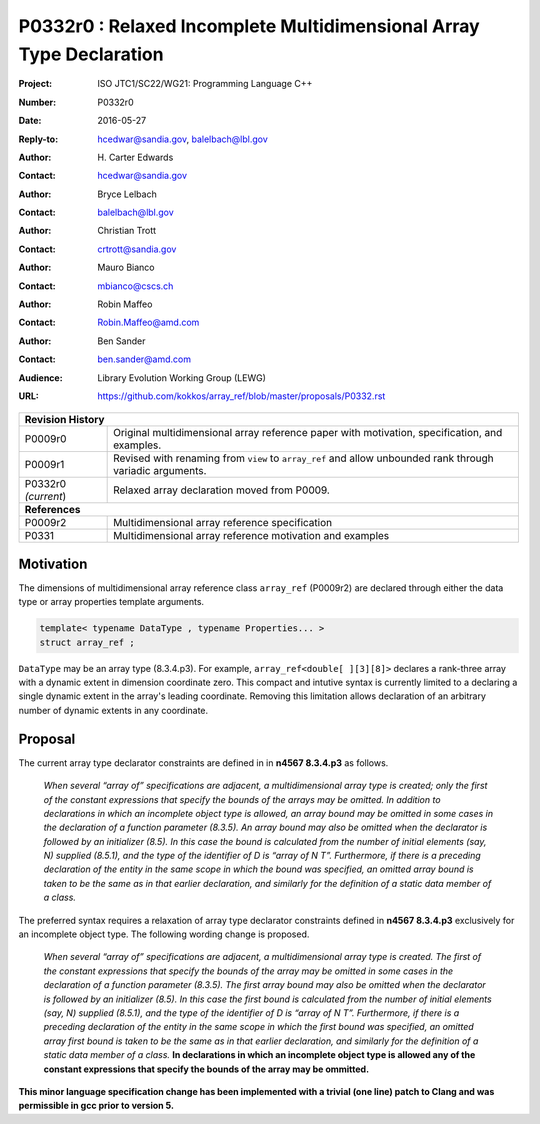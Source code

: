 ========================================================================
P0332r0 : Relaxed Incomplete Multidimensional Array Type Declaration
========================================================================

:Project: ISO JTC1/SC22/WG21: Programming Language C++
:Number: P0332r0
:Date: 2016-05-27
:Reply-to: hcedwar@sandia.gov, balelbach@lbl.gov
:Author: H\. Carter Edwards
:Contact: hcedwar@sandia.gov
:Author: Bryce Lelbach 
:Contact: balelbach@lbl.gov
:Author: Christian Trott
:Contact: crtrott@sandia.gov
:Author: Mauro Bianco
:Contact: mbianco@cscs.ch
:Author: Robin Maffeo
:Contact: Robin.Maffeo@amd.com
:Author: Ben Sander
:Contact: ben.sander@amd.com
:Audience: Library Evolution Working Group (LEWG)
:URL: https://github.com/kokkos/array_ref/blob/master/proposals/P0332.rst

+------------+-------------------------------------------------------------+
| **Revision History**                                                     |
+------------+-------------------------------------------------------------+
| P0009r0    | Original multidimensional array reference paper with        |
|            | motivation, specification, and examples.                    |
+------------+-------------------------------------------------------------+
| P0009r1    | Revised with renaming from ``view`` to ``array_ref``        |
|            | and allow unbounded rank through variadic arguments.        |
+------------+-------------------------------------------------------------+
| P0332r0    | Relaxed array declaration moved from P0009.                 |
| *(current*)|                                                             |
+------------+-------------------------------------------------------------+
| **References**                                                           |
+------------+-------------------------------------------------------------+
| P0009r2    | Multidimensional array reference specification              |
+------------+-------------------------------------------------------------+
| P0331      | Multidimensional array reference motivation and examples    |
+------------+-------------------------------------------------------------+



******************************************************************
Motivation
******************************************************************

The dimensions of multidimensional array reference class ``array_ref``
(P0009r2) are declared through either the data type or array properties
template arguments.

.. code-block:: c++

  template< typename DataType , typename Properties... >
  struct array_ref ;

..

``DataType`` may be an array type (8.3.4.p3).
For example, ``array_ref<double[ ][3][8]>``
declares a rank-three array with a dynamic extent
in dimension coordinate zero.
This compact and intutive syntax is currently limited to a declaring a
single dynamic extent in the array's leading coordinate.
Removing this limitation allows declaration of an arbitrary
number of dynamic extents in any coordinate.


******************************************************************************
Proposal
******************************************************************************

The current array type declarator constraints are defined in in **n4567 8.3.4.p3** as follows.

  *When several “array of” specifications are adjacent,
  a multidimensional array type is created;
  only the first of the constant expressions that
  specify the bounds of the arrays may be omitted.
  In addition to declarations in which an incomplete
  object type is allowed, an array bound may be omitted
  in some cases in the declaration of a function parameter (8.3.5).
  An array bound may also be omitted when the declarator is
  followed by an initializer (8.5).
  In this case the bound is calculated from the
  number of initial elements (say, N) supplied (8.5.1),
  and the type of the identifier of D is “array of N T”.
  Furthermore, if there is a preceding declaration
  of the entity in the same scope in which the bound was specified,
  an omitted array bound is taken to be the same as in that
  earlier declaration, and similarly for the definition
  of a static data member of a class.*

The preferred syntax requires a relaxation of
array type declarator constraints defined in **n4567 8.3.4.p3**
exclusively for an incomplete object type.
The following wording change is proposed.

  *When several “array of” specifications are adjacent,
  a multidimensional array type is created.
  The first of the constant expressions that
  specify the bounds of the array may be omitted
  in some cases in the declaration of a function parameter (8.3.5).
  The first array bound may also be omitted when the declarator is
  followed by an initializer (8.5).
  In this case the first bound is calculated from the
  number of initial elements (say, N) supplied (8.5.1),
  and the type of the identifier of D is “array of N T”.
  Furthermore, if there is a preceding declaration
  of the entity in the same scope in which the first bound was specified,
  an omitted array first bound is taken to be the same as in that
  earlier declaration, and similarly for the definition
  of a static data member of a class.*
  **In declarations in which an incomplete object type is allowed
  any of the constant expressions that specify the bounds of the array
  may be ommitted.**


**This minor language specification change has been implemented with
a trivial (one line) patch to Clang and was permissible in gcc prior to
version 5.**


